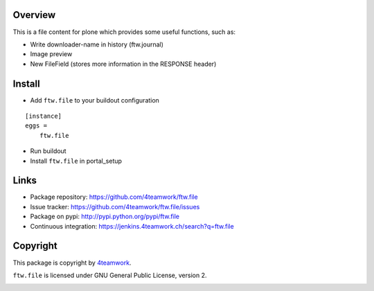 Overview
========

This is a file content for plone which provides some useful functions, such as:

- Write downloader-name in history (ftw.journal)
- Image preview
- New FileField (stores more information in the RESPONSE header)


Install
=======

- Add ``ftw.file`` to your buildout configuration

::

    [instance]
    eggs =
        ftw.file

- Run buildout

- Install ``ftw.file`` in portal_setup


Links
=====

- Package repository: https://github.com/4teamwork/ftw.file
- Issue tracker: https://github.com/4teamwork/ftw.file/issues
- Package on pypi: http://pypi.python.org/pypi/ftw.file
- Continuous integration: https://jenkins.4teamwork.ch/search?q=ftw.file


Copyright
=========

This package is copyright by `4teamwork <http://www.4teamwork.ch/>`_.

``ftw.file`` is licensed under GNU General Public License, version 2.

.. image:: https://cruel-carlota.pagodabox.com/80251b972c0dc6e8dc874e620780619e
   :alt: githalytics.com
   :target: http://githalytics.com/4teamwork/ftw.file
